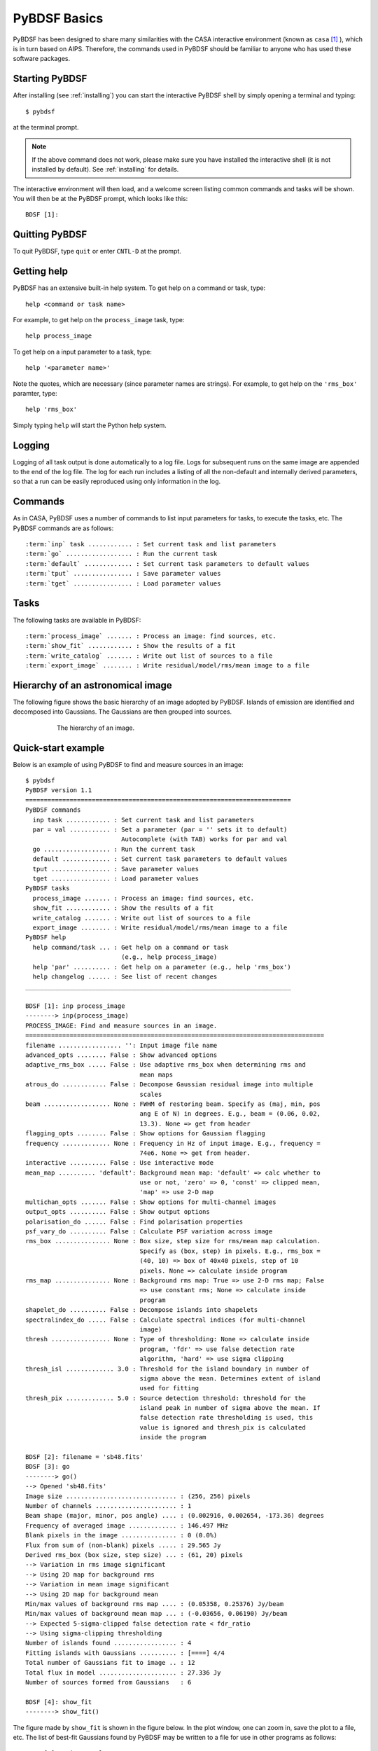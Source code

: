 .. _basics:

*************
PyBDSF Basics
*************
PyBDSF has been designed to share many similarities with the CASA interactive environment (known as ``casa`` [#f1]_ ), which is in turn based on AIPS. Therefore, the commands used in PyBDSF should be familiar to anyone who has used these software packages.

Starting PyBDSF
---------------
After installing (see :ref:`installing`) you can start the interactive PyBDSF shell by simply opening a terminal and typing::

    $ pybdsf

at the terminal prompt.

.. note::

    If the above command does not work, please make sure you have installed the interactive shell (it is not installed by default). See :ref:`installing` for details.

The interactive environment will then load, and a welcome screen listing common commands and tasks will be shown. You will then be at the PyBDSF prompt, which looks like this::

    BDSF [1]:

Quitting PyBDSF
---------------
To quit PyBDSF, type ``quit`` or enter ``CNTL-D`` at the prompt.


Getting help
------------
PyBDSF has an extensive built-in help system. To get help on a command or task, type::

    help <command or task name>

For example, to get help on the ``process_image`` task, type::

    help process_image

To get help on a input parameter to a task, type::

    help '<parameter name>'

Note the quotes, which are necessary (since parameter names are strings). For example, to get help on the ``'rms_box'`` paramter, type::

    help 'rms_box'

Simply typing ``help`` will start the Python help system.


Logging
-------
Logging of all task output is done automatically to a log file. Logs for subsequent runs on the same image are appended to the end of the log file. The log for each run includes a listing of all the non-default and internally derived parameters, so that a run can be easily reproduced using only information in the log.

.. _commands:

Commands
--------
As in CASA, PyBDSF uses a number of commands to list input parameters for tasks, to execute the tasks, etc. The PyBDSF commands are as follows:

.. parsed-literal::

    :term:`inp` task ............ : Set current task and list parameters
    :term:`go` .................. : Run the current task
    :term:`default` ............. : Set current task parameters to default values
    :term:`tput` ................ : Save parameter values
    :term:`tget` ................ : Load parameter values

.. glossary::
    inp
        This command sets the current task (e.g., ``inp process_image``) and lists the relevant parameters for that task. If entered without a task name, the parameters of the previously set task will be listed.

        .. note::

            At startup, the current task is set to the ``process_image`` task.

    go
        This command executes the current task.

    default
        This command resets all parameters for a task to their default values.

        If a task name is given (e.g.,``default show_fit``), the
        parameters for that task are reset. If no task name is
        given, the parameters of the current task are reset.

    tput
        This command saves the processing parameters to a file.

        .. note::

            After the successful completion of a task, the current parameters are saved to the file 'pybdsf.last'.

        A file name may be given (e.g., ``tput 'savefile.sav'``), in which case the
        parameters are saved to the file specified. If no file name is given, the
        parameters are saved to the file 'pybdsf.last'. The saved parameters can be
        loaded using the :term:`tget` command.

    tget
        This command loads the processing parameters from a parameter save file.

        A file name may be given (e.g., ``tget 'savefile.sav'``), in which case the
        parameters are loaded from the file specified. If no file name is given,
        the parameters are loaded from the file 'pybdsf.last' if it exists.

        Normally, the save file is created by the :term:`tput` command.

Tasks
-----
The following tasks are available in PyBDSF:

.. parsed-literal::

    :term:`process_image` ....... : Process an image: find sources, etc.
    :term:`show_fit` ............ : Show the results of a fit
    :term:`write_catalog` ....... : Write out list of sources to a file
    :term:`export_image` ........ : Write residual/model/rms/mean image to a file

.. glossary::
    process_image
        This task processes an image to find and measure sources. See :ref:`process_image` for details.

    show_fit
        This task shows the result of a fit. See :ref:`showfit` for details.

    write_catalog
        This task writes the source catalog. See :ref:`write_catalog` for details.

    export_image
        This task exports an internally derived image. See :ref:`export_image` for details.


Hierarchy of an astronomical image
----------------------------------
The following figure shows the basic hierarchy of an image adopted by PyBDSF. Islands of emission are identified and decomposed into Gaussians. The Gaussians are then grouped into sources.

.. figure:: pybdsf_manual_dia.png
   :scale: 100 %
   :figwidth: 75 %
   :align: center
   :alt: image hierarchy

   The hierarchy of an image.


.. _quick_example:

Quick-start example
-------------------
Below is an example of using PyBDSF to find and measure sources in an image::

    $ pybdsf
    PyBDSF version 1.1
    ========================================================================
    PyBDSF commands
      inp task ............ : Set current task and list parameters
      par = val ........... : Set a parameter (par = '' sets it to default)
                              Autocomplete (with TAB) works for par and val
      go .................. : Run the current task
      default ............. : Set current task parameters to default values
      tput ................ : Save parameter values
      tget ................ : Load parameter values
    PyBDSF tasks
      process_image ....... : Process an image: find sources, etc.
      show_fit ............ : Show the results of a fit
      write_catalog ....... : Write out list of sources to a file
      export_image ........ : Write residual/model/rms/mean image to a file
    PyBDSF help
      help command/task ... : Get help on a command or task
                              (e.g., help process_image)
      help 'par' .......... : Get help on a parameter (e.g., help 'rms_box')
      help changelog ...... : See list of recent changes
    ________________________________________________________________________

    BDSF [1]: inp process_image
    --------> inp(process_image)
    PROCESS_IMAGE: Find and measure sources in an image.
    =================================================================================
    filename ................. '': Input image file name
    advanced_opts ........ False : Show advanced options
    adaptive_rms_box ..... False : Use adaptive rms_box when determining rms and
                                   mean maps
    atrous_do ............ False : Decompose Gaussian residual image into multiple
                                   scales
    beam .................. None : FWHM of restoring beam. Specify as (maj, min, pos
                                   ang E of N) in degrees. E.g., beam = (0.06, 0.02,
                                   13.3). None => get from header
    flagging_opts ........ False : Show options for Gaussian flagging
    frequency ............. None : Frequency in Hz of input image. E.g., frequency =
                                   74e6. None => get from header.
    interactive .......... False : Use interactive mode
    mean_map .......... 'default': Background mean map: 'default' => calc whether to
                                   use or not, 'zero' => 0, 'const' => clipped mean,
                                   'map' => use 2-D map
    multichan_opts ....... False : Show options for multi-channel images
    output_opts .......... False : Show output options
    polarisation_do ...... False : Find polarisation properties
    psf_vary_do .......... False : Calculate PSF variation across image
    rms_box ............... None : Box size, step size for rms/mean map calculation.
                                   Specify as (box, step) in pixels. E.g., rms_box =
                                   (40, 10) => box of 40x40 pixels, step of 10
                                   pixels. None => calculate inside program
    rms_map ............... None : Background rms map: True => use 2-D rms map; False
                                   => use constant rms; None => calculate inside
                                   program
    shapelet_do .......... False : Decompose islands into shapelets
    spectralindex_do ..... False : Calculate spectral indices (for multi-channel
                                   image)
    thresh ................ None : Type of thresholding: None => calculate inside
                                   program, 'fdr' => use false detection rate
                                   algorithm, 'hard' => use sigma clipping
    thresh_isl ............. 3.0 : Threshold for the island boundary in number of
                                   sigma above the mean. Determines extent of island
                                   used for fitting
    thresh_pix ............. 5.0 : Source detection threshold: threshold for the
                                   island peak in number of sigma above the mean. If
                                   false detection rate thresholding is used, this
                                   value is ignored and thresh_pix is calculated
                                   inside the program

    BDSF [2]: filename = 'sb48.fits'
    BDSF [3]: go
    --------> go()
    --> Opened 'sb48.fits'
    Image size .............................. : (256, 256) pixels
    Number of channels ...................... : 1
    Beam shape (major, minor, pos angle) .... : (0.002916, 0.002654, -173.36) degrees
    Frequency of averaged image ............. : 146.497 MHz
    Blank pixels in the image ............... : 0 (0.0%)
    Flux from sum of (non-blank) pixels ..... : 29.565 Jy
    Derived rms_box (box size, step size) ... : (61, 20) pixels
    --> Variation in rms image significant
    --> Using 2D map for background rms
    --> Variation in mean image significant
    --> Using 2D map for background mean
    Min/max values of background rms map .... : (0.05358, 0.25376) Jy/beam
    Min/max values of background mean map ... : (-0.03656, 0.06190) Jy/beam
    --> Expected 5-sigma-clipped false detection rate < fdr_ratio
    --> Using sigma-clipping thresholding
    Number of islands found ................. : 4
    Fitting islands with Gaussians .......... : [====] 4/4
    Total number of Gaussians fit to image .. : 12
    Total flux in model ..................... : 27.336 Jy
    Number of sources formed from Gaussians   : 6

    BDSF [4]: show_fit
    --------> show_fit()

The figure made by ``show_fit`` is shown in the figure below. In the plot window, one can zoom in, save the plot to a file, etc. The list of best-fit Gaussians found by PyBDSF may be written to a file for use in other programs as follows::

    BDSF [5]: write_catalog
    --------> write_catalog()
    --> Wrote FITS file 'sb48.pybdsf.srl.fits'

The output Gaussian or source list contains source positions, fluxes, etc.

.. figure:: quick_example.png
   :scale: 50 %
   :figwidth: 75 %
   :align: center
   :alt: show_fit example output

   Output of ``show_fit``, showing the original image with and without sources, the model image, and the residual (original minus model) image. Boundaries of the islands of emission found by PyBDSF are shown in light blue. The fitted Gaussians are shown for each island as ellipses (the sizes of which correspond to the FWHMs of the Gaussians). Gaussians that have been grouped together into a source are shown with the same color. For example, the two red Gaussians of island #1 have been grouped together into one source, and the nine Gaussians of island #0 have been grouped into 4 separate sources.

.. rubric:: Footnotes
.. [#f1] https://casa.nrao.edu
